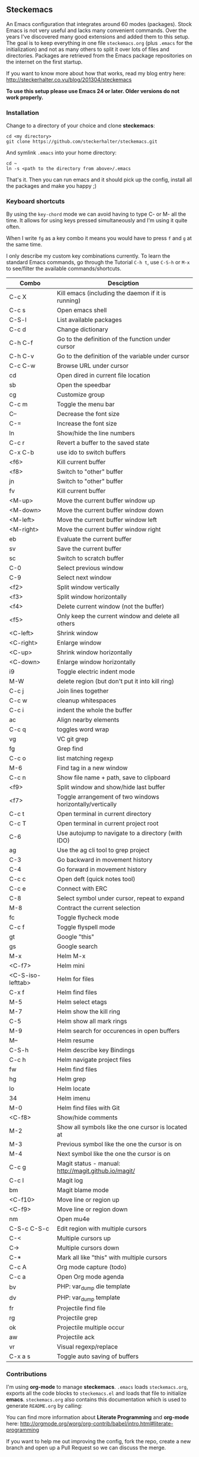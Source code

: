** Steckemacs

An Emacs configuration that integrates around 60 modes (packages). Stock Emacs is not very useful and lacks many convenient commands. Over the years I've discovered many good extensions and added them to this setup. The goal is to keep everything in one file =steckemacs.org= (plus =.emacs= for the initialization) and not as many others to split it over lots of files and directories. Packages are retrieved from the Emacs package repositories on the internet on the first startup.

If you want to know more about how that works, read my blog entry here:  [[http://steckerhalter.co.vu/blog/201304/steckemacs]]

*To use this setup please use Emacs 24 or later. Older versions do not work properly.*

*** Installation

Change to a directory of your choice and clone *steckemacs*:

#+BEGIN_SRC shell-script
  cd <my directory>
  git clone https://github.com/steckerhalter/steckemacs.git
#+END_SRC

And symlink =.emacs= into your home directory:

#+BEGIN_SRC shell-script
  cd ~
  ln -s <path to the directory from above>/.emacs
#+END_SRC

That's it. Then you can run emacs and it should pick up the config, install all the packages and make you happy ;)
*** Keyboard shortcuts

By using the =key-chord= mode we can avoid having to type C- or M- all the time. It allows for using keys pressed simultaneously and I'm using it quite often.

When I write =fg= as a key combo it means you would have to press =f= and =g= at the same time.

I only describe my custom key combinations currently. To learn the standard Emacs commands, go through the Tutorial =C-h t=, use =C-S-h= or =M-x= to see/filter the available commands/shortcuts.

#+RESULTS: keys-doc
| Combo             | Desciption                                                |
|-------------------+-----------------------------------------------------------|
| C-c X             | Kill emacs (including the daemon if it is running)        |
| C-c s             | Open emacs shell                                          |
| C-S-l             | List available packages                                   |
| C-c d             | Change dictionary                                         |
| C-h C-f           | Go to the definition of the function under cursor         |
| C-h C-v           | Go to the definition of the variable under cursor         |
| C-c C-w           | Browse URL under cursor                                   |
| cd                | Open dired in current file location                       |
| sb                | Open the speedbar                                         |
| cg                | Customize group                                           |
| C-c m             | Toggle the menu bar                                       |
| C--               | Decrease the font size                                    |
| C-=               | Increase the font size                                    |
| ln                | Show/hide the line numbers                                |
| C-c r             | Revert a buffer to the saved state                        |
| C-x C-b           | use ido to switch buffers                                 |
| <f6>              | Kill current buffer                                       |
| <f8>              | Switch to "other" buffer                                  |
| jn                | Switch to "other" buffer                                  |
| fv                | Kill current buffer                                       |
| <M-up>            | Move the current buffer window up                         |
| <M-down>          | Move the current buffer window down                       |
| <M-left>          | Move the current buffer window left                       |
| <M-right>         | Move the current buffer window right                      |
| eb                | Evaluate the current buffer                               |
| sv                | Save the current buffer                                   |
| sc                | Switch to scratch buffer                                  |
| C-0               | Select previous window                                    |
| C-9               | Select next window                                        |
| <f2>              | Split window vertically                                   |
| <f3>              | Split window horizontally                                 |
| <f4>              | Delete current window (not the buffer)                    |
| <f5>              | Only keep the current window and delete all others        |
| <C-left>          | Shrink window                                             |
| <C-right>         | Enlarge window                                            |
| <C-up>            | Shrink window horizontally                                |
| <C-down>          | Enlarge window horizontally                               |
| i9                | Toggle electric indent mode                               |
| M-W               | delete region (but don't put it into kill ring)           |
| C-c j             | Join lines together                                       |
| C-c w             | cleanup whitespaces                                       |
| C-c i             | indent the whole the buffer                               |
| ac                | Align nearby elements                                     |
| C-c q             | toggles word wrap                                         |
| vg                | VC git grep                                               |
| fg                | Grep find                                                 |
| C-c o             | list matching regexp                                      |
| M-6               | Find tag in a new window                                  |
| C-c n             | Show file name + path, save to clipboard                  |
| <f9>              | Split window and show/hide last buffer                    |
| <f7>              | Toggle arrangement of two windows horizontally/vertically |
| C-c t             | Open terminal in current directory                        |
| C-c T             | Open terminal in current project root                     |
| C-6               | Use autojump to navigate to a directory (with IDO)        |
| ag                | Use the ag cli tool to grep project                       |
| C-3               | Go backward in movement history                           |
| C-4               | Go forward in movement history                            |
| C-c c             | Open deft (quick notes tool)                              |
| C-c e             | Connect with  ERC                                         |
| C-8               | Select symbol under cursor, repeat to expand              |
| M-8               | Contract the current selection                            |
| fc                | Toggle flycheck mode                                      |
| C-c f             | Toggle flyspell mode                                      |
| gt                | Google "this"                                             |
| gs                | Google search                                             |
| M-x               | Helm M-x                                                  |
| <C-f7>            | Helm mini                                                 |
| <C-S-iso-lefttab> | Helm for files                                            |
| C-x f             | Helm find files                                           |
| M-5               | Helm select etags                                         |
| M-7               | Helm show the kill ring                                   |
| C-5               | Helm show all mark rings                                  |
| M-9               | Helm search for occurences in open buffers                |
| M--               | Helm resume                                               |
| C-S-h             | Helm describe key Bindings                                |
| C-c h             | Helm navigate project files                               |
| fw                | Helm find files                                           |
| hg                | Helm grep                                                 |
| lo                | Helm locate                                               |
| 34                | Helm imenu                                                |
| M-0               | Helm find files with Git                                  |
| <C-f8>            | Show/hide comments                                        |
| M-2               | Show all symbols like the one cursor is located at        |
| M-3               | Previous symbol like the one the cursor is on             |
| M-4               | Next symbol like the one the cursor is on                 |
| C-c g             | Magit status - manual: [[http://magit.github.io/magit/]]      |
| C-c l             | Magit log                                                 |
| bm                | Magit blame mode                                          |
| <C-f10>           | Move line or region up                                    |
| <C-f9>            | Move line or region down                                  |
| nm                | Open mu4e                                                 |
| C-S-c C-S-c       | Edit region with multiple cursors                         |
| C-<               | Multiple cursors up                                       |
| C->               | Multiple cursors down                                     |
| C-*               | Mark all like "this" with multiple cursors                |
| C-c A             | Org mode capture (todo)                                   |
| C-c a             | Open Org mode agenda                                      |
| bv                | PHP: var_dump die template                                |
| dv                | PHP: var_dump template                                    |
| fr                | Projectile find file                                      |
| rg                | Projectile grep                                           |
| ok                | Projectile multiple occur                                 |
| aw                | Projectile ack                                            |
| vr                | Visual regexp/replace                                     |
| C-x a s           | Toggle auto saving of buffers                             |
*** Contributions

I'm using *org-mode* to manage *steckemacs*. =.emacs= loads =steckemacs.org=, exports all the code blocks to =steckemacs.el= and loads that file to initialize *emacs*. =steckemacs.org= also contains this documentation which is used to generate =README.org= by calling:

You can find more information about *Literate Programming* and *org-mode* here: [[http://orgmode.org/worg/org-contrib/babel/intro.html#literate-programming]]

If you want to help me out improving the config, fork the repo, create a new branch and open up a Pull Request so we can discuss the merge.

Of course you can also just [[https://github.com/steckerhalter/steckemacs/issues][report issues]] :)
